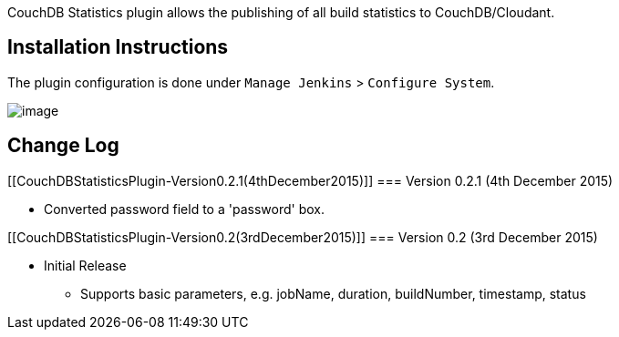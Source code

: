 CouchDB Statistics plugin allows the publishing of all build statistics
to CouchDB/Cloudant.

[[CouchDBStatisticsPlugin-InstallationInstructions]]
== Installation Instructions

The plugin configuration is done under `+Manage Jenkins+` >
`+Configure System+`.

[.confluence-embedded-file-wrapper]#image:docs/images/couch-stats-config.png[image]#

[[CouchDBStatisticsPlugin-ChangeLog]]
== Change Log

[[CouchDBStatisticsPlugin-Version0.2.1(4thDecember2015)]]
=== Version 0.2.1 (4th December 2015)

* Converted password field to a 'password' box.

[[CouchDBStatisticsPlugin-Version0.2(3rdDecember2015)]]
=== Version 0.2 (3rd December 2015)

* Initial Release
** Supports basic parameters, e.g. jobName, duration, buildNumber,
timestamp, status
